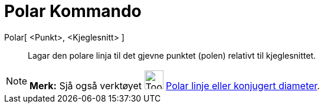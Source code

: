 = Polar Kommando
:page-en: commands/Polar
ifdef::env-github[:imagesdir: /nn/modules/ROOT/assets/images]

Polar[ <Punkt>, <Kjeglesnitt> ]::
  Lagar den polare linja til det gjevne punktet (polen) relativt til kjeglesnittet.

[NOTE]
====

*Merk:* Sjå også verktøyet image:Tool_Polar_or_Diameter_Line.gif[Tool Polar or Diameter Line.gif,width=32,height=32]
xref:/tools/Polar_linje_eller_konjugert_diameter.adoc[Polar linje eller konjugert diameter].

====
